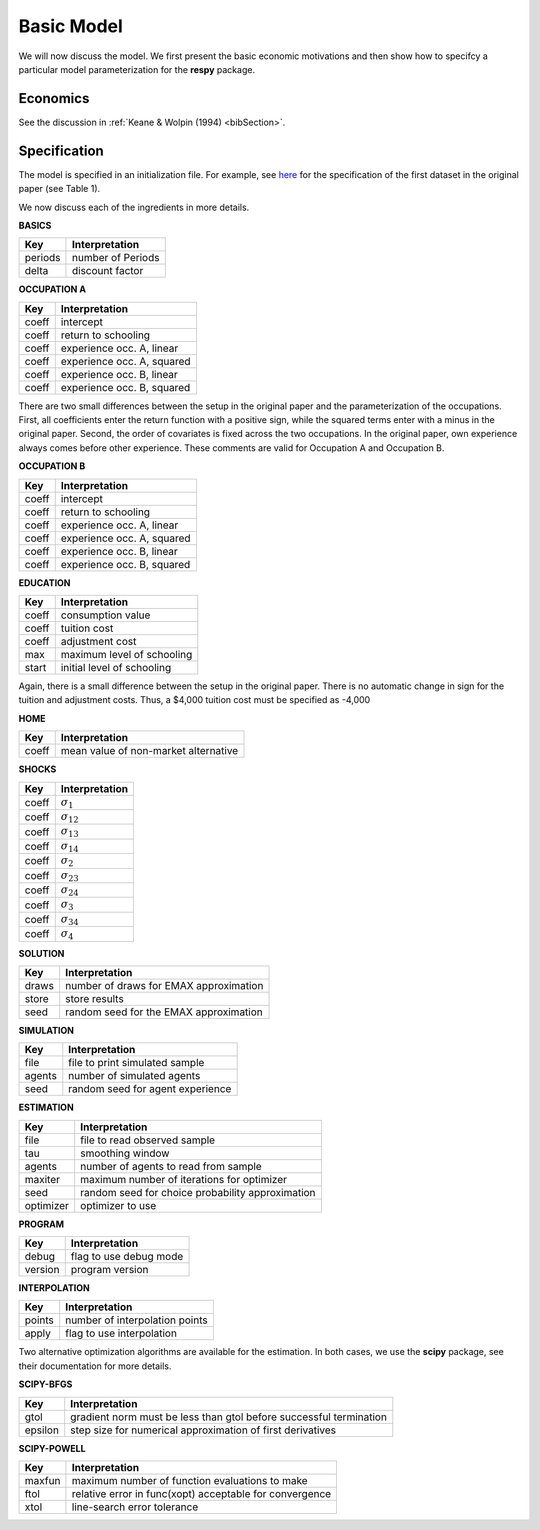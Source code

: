 .. _specification:

Basic Model
===========

We will now discuss the model. We first present the basic economic motivations and then show how to specifcy a particular model parameterization for the **respy** package.

Economics
---------

See the discussion in :ref:`Keane & Wolpin (1994) <bibSection>`.

Specification
-------------

The model is specified in an initialization file. For example, see `here <https://github.com/restudToolbox/package/blob/master/example/data_one.ini>`_ for the specification of the first dataset in the original paper (see Table 1).

We now discuss each of the ingredients in more details.

**BASICS**

=======  ================== 
Key      Interpretation      
=======  ==================  
periods  number of Periods  
delta    discount factor
=======  ================== 

**OCCUPATION A**

=======  ======================== 
Key      Interpretation      
=======  ======================== 
coeff    intercept  
coeff    return to schooling
coeff    experience occ. A, linear
coeff    experience occ. A, squared
coeff    experience occ. B, linear  
coeff    experience occ. B, squared
=======  ======================== 

There are two small differences between the setup in the original paper and the parameterization of the occupations. First, all coefficients enter the return function with a positive sign, while the squared terms enter with a minus in the original paper. Second, the order of covariates is fixed across the two occupations. In the original paper, own experience always comes before other experience. These comments are valid for Occupation A and Occupation B.

**OCCUPATION B**

=======  ======================== 
Key      Interpretation      
=======  ======================== 
coeff    intercept  
coeff    return to schooling
coeff    experience occ. A, linear
coeff    experience occ. A, squared
coeff    experience occ. B, linear  
coeff    experience occ. B, squared
=======  ======================== 

**EDUCATION**

=======  ==========================
Key      Interpretation      
=======  ========================== 
coeff    consumption value
coeff    tuition cost
coeff    adjustment cost
max      maximum level of schooling
start    initial level of schooling
=======  ========================== 

Again, there is a small difference between the setup in the original paper. There is no automatic change in sign for the tuition and adjustment costs. Thus, a \$4,000 tuition cost must be specified as -4,000

**HOME**

=======  ==========================
Key      Interpretation      
=======  ========================== 
coeff    mean value of non-market alternative
=======  ========================== 

**SHOCKS**

=======  ==========================
Key      Interpretation      
=======  ========================== 
coeff    :math:`\sigma_{1}`
coeff    :math:`\sigma_{12}`
coeff    :math:`\sigma_{13}`
coeff    :math:`\sigma_{14}`
coeff    :math:`\sigma_{2}`
coeff    :math:`\sigma_{23}`
coeff    :math:`\sigma_{24}`
coeff    :math:`\sigma_{3}`
coeff    :math:`\sigma_{34}`
coeff    :math:`\sigma_{4}`
=======  ========================== 

**SOLUTION**

=======  ==========================
Key      Interpretation      
=======  ========================== 
draws    number of draws for EMAX approximation
store    store results
seed     random seed for the EMAX approximation
=======  ========================== 

**SIMULATION**

=======  ==========================
Key      Interpretation      
=======  ========================== 
file     file to print simulated sample
agents   number of simulated agents
seed     random seed for agent experience
=======  ========================== 


**ESTIMATION**

=========  ==========================
Key        Interpretation      
=========  ==========================
file       file to read observed sample
tau        smoothing window
agents     number of agents to read from sample
maxiter    maximum number of iterations for optimizer
seed       random seed for choice probability approximation
optimizer  optimizer to use
=========  ==========================

**PROGRAM**

=======     ==========================
Key         Interpretation      
=======     ========================== 
debug       flag to use debug mode
version     program version
=======     ========================== 


**INTERPOLATION**

=======     ==========================
Key         Interpretation      
=======     ========================== 
points      number of interpolation points
apply       flag to use interpolation
=======     ========================== 

Two alternative optimization algorithms are available for the estimation. In both cases, we use the **scipy** package, see their documentation for more details.

**SCIPY-BFGS**

=======     ==========================
Key         Interpretation      
=======     ========================== 
gtol        gradient norm must be less than gtol before successful termination 
epsilon     step size for numerical approximation of first derivatives 
=======     ========================== 

**SCIPY-POWELL**

=======     ==========================
Key         Interpretation      
=======     ========================== 
maxfun      maximum number of function evaluations to make
ftol        relative error in func(xopt) acceptable for convergence      
xtol        line-search error tolerance         
=======     ========================== 
